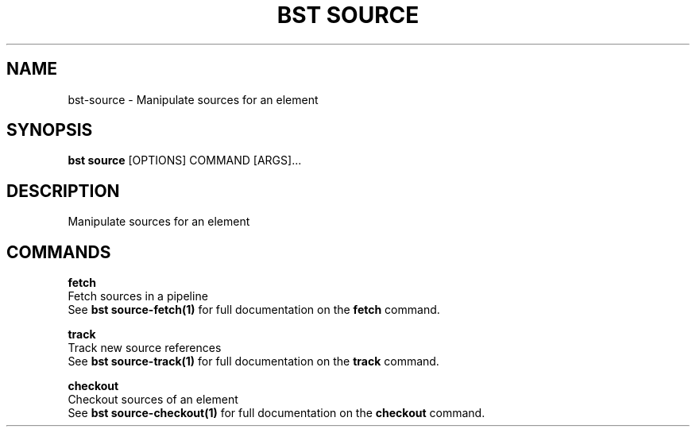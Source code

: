 .TH "BST SOURCE" "1" "31-Oct-2019" "" "bst source Manual"
.SH NAME
bst\-source \- Manipulate sources for an element
.SH SYNOPSIS
.B bst source
[OPTIONS] COMMAND [ARGS]...
.SH DESCRIPTION
Manipulate sources for an element
.SH COMMANDS
.PP
\fBfetch\fP
  Fetch sources in a pipeline
  See \fBbst source-fetch(1)\fP for full documentation on the \fBfetch\fP command.
.PP
\fBtrack\fP
  Track new source references
  See \fBbst source-track(1)\fP for full documentation on the \fBtrack\fP command.
.PP
\fBcheckout\fP
  Checkout sources of an element
  See \fBbst source-checkout(1)\fP for full documentation on the \fBcheckout\fP command.
